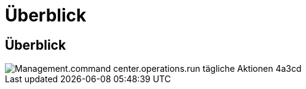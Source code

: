 = Überblick
:allow-uri-read: 




== Überblick

image::Management.command_center.operations.run_daily_actions-4a3cd.png[Management.command center.operations.run tägliche Aktionen 4a3cd]

